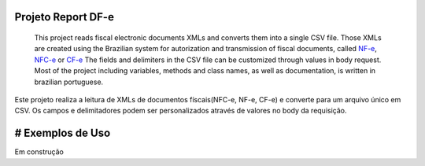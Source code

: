 Projeto Report DF-e
==================

    This project reads fiscal electronic documents XMLs and converts them into a single CSV file.
    Those XMLs are created using the Brazilian system for autorization and transmission of fiscal documents, called `NF-e`_, `NFC-e`_ or `CF-e`_
    The fields and delimiters in the CSV file can be customized through values in body request.
    Most of the project including variables, methods and class names, as well as documentation, is written in brazilian portuguese.

Este projeto realiza a leitura de XMLs de documentos físcais(NFC-e, NF-e, CF-e) e converte para um arquivo único em CSV.
Os campos e delimitadores podem ser personalizados através de valores no body da requisição.

# Exemplos de Uso
=================

Em construção

.. _`CF-e`: https://portal.fazenda.sp.gov.br/servicos/sat/Paginas/Sobre.aspx
.. _`NF-e`: https://www.nfe.fazenda.gov.br/portal/principal.aspx
.. _`NFC-e`: http://www.nfce.fazenda.sp.gov.br/NFCePortal/
